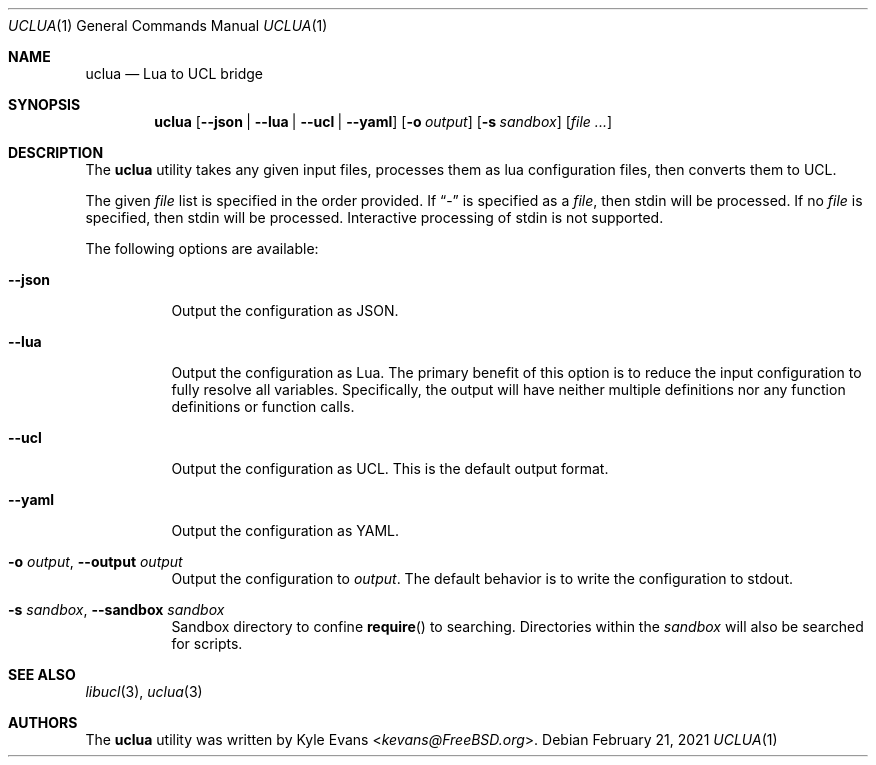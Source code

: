 .\"
.\" SPDX-License-Identifier: BSD-2-Clause
.\"
.\" Copyright (c) 2021 Kyle Evans <kevans@FreeBSD.org>
.\"
.\" Redistribution and use in source and binary forms, with or without
.\" modification, are permitted provided that the following conditions
.\" are met:
.\" 1. Redistributions of source code must retain the above copyright
.\"    notice, this list of conditions and the following disclaimer.
.\" 2. Redistributions in binary form must reproduce the above copyright
.\"    notice, this list of conditions and the following disclaimer in the
.\"    documentation and/or other materials provided with the distribution.
.\"
.\" THIS SOFTWARE IS PROVIDED BY THE AUTHOR AND CONTRIBUTORS ``AS IS'' AND
.\" ANY EXPRESS OR IMPLIED WARRANTIES, INCLUDING, BUT NOT LIMITED TO, THE
.\" IMPLIED WARRANTIES OF MERCHANTABILITY AND FITNESS FOR A PARTICULAR PURPOSE
.\" ARE DISCLAIMED.  IN NO EVENT SHALL THE AUTHOR OR CONTRIBUTORS BE LIABLE
.\" FOR ANY DIRECT, INDIRECT, INCIDENTAL, SPECIAL, EXEMPLARY, OR CONSEQUENTIAL
.\" DAMAGES (INCLUDING, BUT NOT LIMITED TO, PROCUREMENT OF SUBSTITUTE GOODS
.\" OR SERVICES; LOSS OF USE, DATA, OR PROFITS; OR BUSINESS INTERRUPTION)
.\" HOWEVER CAUSED AND ON ANY THEORY OF LIABILITY, WHETHER IN CONTRACT, STRICT
.\" LIABILITY, OR TORT (INCLUDING NEGLIGENCE OR OTHERWISE) ARISING IN ANY WAY
.\" OUT OF THE USE OF THIS SOFTWARE, EVEN IF ADVISED OF THE POSSIBILITY OF
.\" SUCH DAMAGE.
.\"
.Dd February 21, 2021
.Dt UCLUA 1
.Os
.Sh NAME
.Nm uclua
.Nd Lua to UCL bridge
.Sh SYNOPSIS
.Nm
.Op Fl -json | Fl -lua | Fl -ucl | Fl -yaml
.Op Fl o Ar output
.Op Fl s Ar sandbox
.Op Ar file ...
.Sh DESCRIPTION
The
.Nm
utility takes any given input files, processes them as lua configuration files,
then converts them to UCL.
.Pp
The given
.Ar file
list is specified in the order provided.
If
.Dq -
is specified as a
.Ar file ,
then stdin will be processed.
If no
.Ar file
is specified, then stdin will be processed.
Interactive processing of stdin is not supported.
.Pp
The following options are available:
.Bl -tag -width indent
.It Fl -json
Output the configuration as JSON.
.It Fl -lua
Output the configuration as Lua.
The primary benefit of this option is to reduce the input configuration to
fully resolve all variables.
Specifically, the output will have neither multiple definitions nor any
function definitions or function calls.
.It Fl -ucl
Output the configuration as UCL.
This is the default output format.
.It Fl -yaml
Output the configuration as YAML.
.It Fl o Ar output , Fl -output Ar output
Output the configuration to
.Ar output .
The default behavior is to write the configuration to stdout.
.It Fl s Ar sandbox , Fl -sandbox Ar sandbox
Sandbox directory to confine
.Fn require
to searching.
Directories within the
.Ar sandbox
will also be searched for scripts.
.El
.Sh SEE ALSO
.Xr libucl 3 ,
.Xr uclua 3
.Sh AUTHORS
The
.Nm
utility was written by
.An Kyle Evans Aq Mt kevans@FreeBSD.org .
